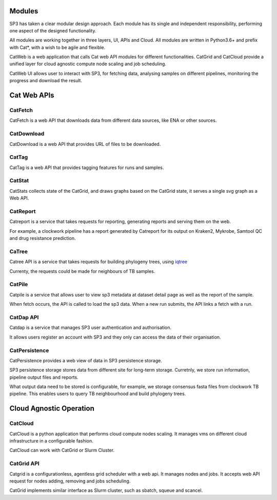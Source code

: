 Modules
=======

SP3 has taken a clear modular design approach. Each module has its single and independent responsibility, performing one aspect of the designed functionality. 

All modules are working together in three layers, UI, APIs and Cloud. All modules are written in Python3.6+ and prefix with Cat*, with a wish to be agile and flexible.

.. image:: _static/modules.png

CatWeb is a web application that calls Cat web API modules for different functionalities. CatGrid and CatCloud provide a unified layer for cloud agnostic compute node scaling and job scheduling. 

CatWeb UI allows user to interact with SP3, for fetching data, analysing samples on different pipelines, monitoring the progress and download the result. 


Cat Web APIs
============

CatFetch
^^^^^^^^

CatFetch is a web API that downloads data from different data sources, like ENA or other sources.


CatDownload
^^^^^^^^^^^

CatDownload is a web API that provides URL of files to be downloaded.


CatTag
^^^^^^

CatTag is a web API that provides tagging features for runs and samples.


CatStat
^^^^^^^

CatStats collects state of the CatGrid, and draws graphs based on the CatGrid state, it serves a single svg graph as a Web API.


CatReport
^^^^^^^^^

Catreport is a service that takes requests for reporting, generating reports and serving them on the web. 

For example, a clockwork pipeline has a report generated by Catreport for its output on Kraken2, Mykrobe, Samtool QC and drug resistance prediction.


CaTree
^^^^^^

Catree API is a service that takes requests for building phylogeny trees, using `iqtree <https://iqtree.org>`_

Currenty, the requests could be made for neighbours of TB samples.


CatPile
^^^^^^^

Catpile is a service that allows user to view sp3 metadata at dataset detail page as well as the report of the sample.

When fetch occurs, the API is called to load the sp3 data. When a new run submits, the API links a fetch with a run.


CatDap API
^^^^^^^^^^
Catdap is a service that manages SP3 user authentication and authorisation. 

It allows users register an account with SP3 and they only can access the data of their organisation.


CatPersistence
^^^^^^^^^^^^^^

CatPersistence provides a web view of data in SP3 persistence storage. 

SP3 persistence storage stores data from different site for long-term storage. Curretnly, we store run information, pipeline output files and reports.

What output data need to be stored is configurable, for example, we storage consensus fasta files from clockwork TB pipeline. This enables users to query TB neighbourhood and build phylogeny trees.  


Cloud Agnostic Operation
========================

CatCloud
^^^^^^^^

CatCloud is a python application that performs cloud compute nodes scaling. It manages vms on different cloud infrastructure in a configurable fashion.

CatCloud can work with CatGrid or Slurm Cluster.


CatGrid API
^^^^^^^^^^^

Catgrid is a configurationless, agentless grid scheduler with a web api. It manages nodes and jobs. It accepts web API request for nodes adding, removing and jobs scheduling.

CatGrid implements similar interface as Slurm cluster, such as sbatch, squeue and scancel.
